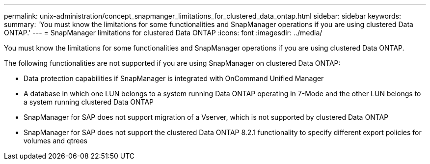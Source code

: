 ---
permalink: unix-administration/concept_snapmanger_limitations_for_clustered_data_ontap.html
sidebar: sidebar
keywords: 
summary: 'You must know the limitations for some functionalities and SnapManager operations if you are using clustered Data ONTAP.'
---
= SnapManager limitations for clustered Data ONTAP
:icons: font
:imagesdir: ../media/

[.lead]
You must know the limitations for some functionalities and SnapManager operations if you are using clustered Data ONTAP.

The following functionalities are not supported if you are using SnapManager on clustered Data ONTAP:

* Data protection capabilities if SnapManager is integrated with OnCommand Unified Manager
* A database in which one LUN belongs to a system running Data ONTAP operating in 7-Mode and the other LUN belongs to a system running clustered Data ONTAP
* SnapManager for SAP does not support migration of a Vserver, which is not supported by clustered Data ONTAP
* SnapManager for SAP does not support the clustered Data ONTAP 8.2.1 functionality to specify different export policies for volumes and qtrees
